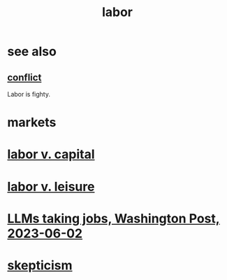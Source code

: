 :PROPERTIES:
:ID:       2aafd0d3-96d9-4be2-a2b5-a2dfe15017f7
:END:
#+title: labor
* see also
** [[https://github.com/JeffreyBenjaminBrown/public_notes_with_github-navigable_links/blob/master/conflict.org][conflict]]
   Labor is fighty.
* markets
:PROPERTIES:
:ID:       25ad86bb-571c-4a03-8324-817a4f5b9aff
:END:
* [[https://github.com/JeffreyBenjaminBrown/public_notes_with_github-navigable_links/blob/master/labor_v_capital.org][labor v. capital]]
* [[https://github.com/JeffreyBenjaminBrown/public_notes_with_github-navigable_links/blob/master/neither_too_much_work_nor_too_much_play.org][labor v. leisure]]
* [[https://github.com/JeffreyBenjaminBrown/public_notes_with_github-navigable_links/blob/master/llms_taking_jobs_washington_post_2023_06_02.org][LLMs taking jobs, Washington Post, 2023-06-02]]
* [[https://github.com/JeffreyBenjaminBrown/public_notes_with_github-navigable_links/blob/master/skepticism.org][skepticism]]
